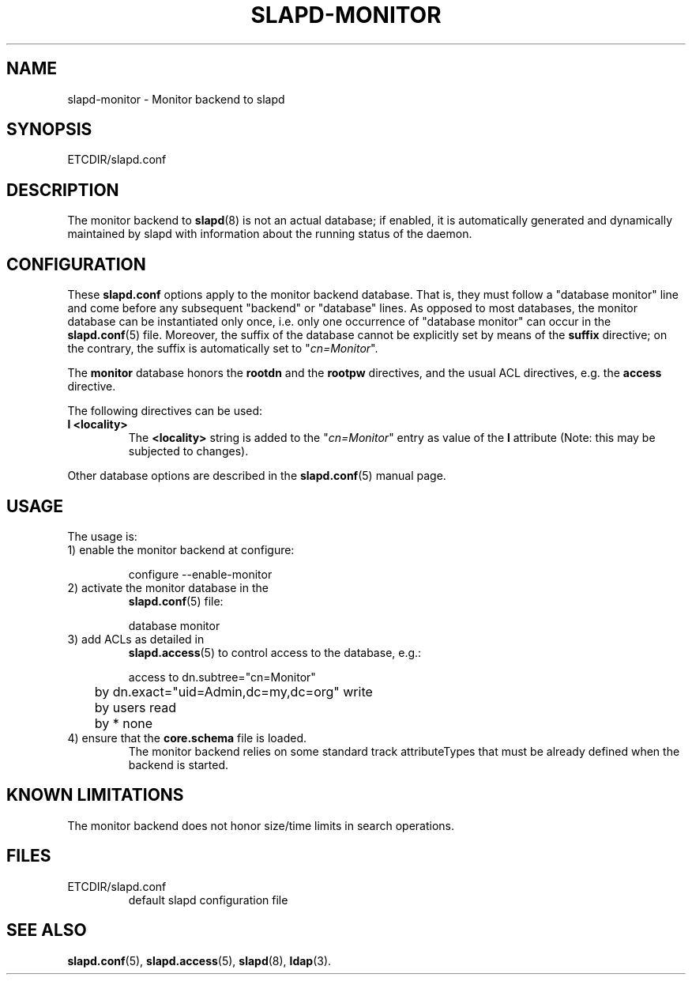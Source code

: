 .TH SLAPD-MONITOR 5 "RELEASEDATE" "OpenLDAP LDVERSION"
.\" Copyright 1998-2004 The OpenLDAP Foundation All Rights Reserved.
.\" Copying restrictions apply.  See COPYRIGHT/LICENSE.
.\" $OpenLDAP$
.SH NAME
slapd-monitor \- Monitor backend to slapd
.SH SYNOPSIS
ETCDIR/slapd.conf
.SH DESCRIPTION
The monitor backend to
.BR slapd (8)
is not an actual database; if enabled, it is automatically generated
and dynamically maintained by slapd with information about the running 
status of the daemon.

.SH CONFIGURATION
These
.B slapd.conf
options apply to the monitor backend database.
That is, they must follow a "database monitor" line and come before any
subsequent "backend" or "database" lines.
As opposed to most databases, the monitor database can be instantiated
only once, i.e. only one occurrence of "database monitor" can occur
in the 
.BR slapd.conf (5)
file.
Moreover, the suffix of the database cannot be explicitly set by means
of the 
.B suffix
directive; on the contrary, the suffix is automatically set
to "\fIcn=Monitor\fP".
.LP
The
.B monitor
database honors the 
.B rootdn
and the
.B rootpw
directives, and the usual ACL directives, e.g. the
.B access
directive.
.LP
The following directives can be used:
.TP
.B l <locality>
The
.B <locality>
string is added to the "\fIcn=Monitor\fP" entry as value of the
.B l
attribute (Note: this may be subjected to changes).
.LP
Other database options are described in the
.BR slapd.conf (5)
manual page.
.SH USAGE
The usage is:
.TP
1) enable the monitor backend at configure:
.LP
.RS
.nf
configure --enable-monitor
.fi
.RE
.TP
2) activate the monitor database in the
.BR slapd.conf (5)
file:
.LP
.RS
.nf
database monitor
.fi
.RE
.TP
3) add ACLs as detailed in
.BR slapd.access (5)
to control access to the database, e.g.:
.LP
.RS
.nf
access to dn.subtree="cn=Monitor"
	by dn.exact="uid=Admin,dc=my,dc=org" write
	by users read
	by * none
.fi
.RE
.TP
4) ensure that the \fBcore.schema\fP file is loaded.
The monitor backend relies on some standard track attributeTypes
that must be already defined when the backend is started.
.SH KNOWN LIMITATIONS
The monitor backend does not honor size/time limits in search operations.
.SH FILES
.TP
ETCDIR/slapd.conf
default slapd configuration file
.SH SEE ALSO
.BR slapd.conf (5),
.BR slapd.access (5),
.BR slapd (8),
.BR ldap (3).

